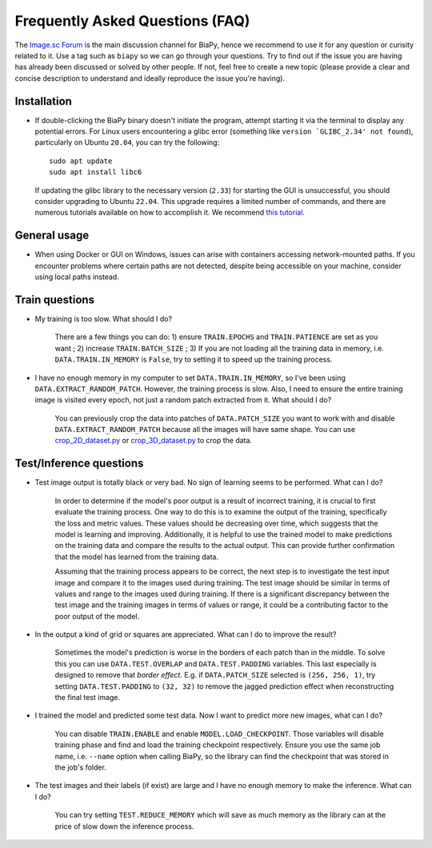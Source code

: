 Frequently Asked Questions (FAQ)
--------------------------------

The `Image.sc Forum <https://forum.image.sc/>`_ is the main discussion channel for BiaPy, hence we recommend to use it for any question or curisity related to it. Use a tag such as ``biapy`` so we can go through your questions. Try to find out if the issue you are having has already been discussed or solved by other people. If not, feel free to create a new topic (please provide a clear and concise description to understand and ideally reproduce the issue you're having). 


Installation
~~~~~~~~~~~~

* If double-clicking the BiaPy binary doesn't initiate the program, attempt starting it via the terminal to display any potential errors. For Linux users encountering a glibc error (something like ``version `GLIBC_2.34' not found``), particularly on Ubuntu ``20.04``, you can try the following: ::

    sudo apt update
    sudo apt install libc6 

  If updating the glibc library to the necessary version (``2.33``) for starting the GUI is unsuccessful, you should consider upgrading to Ubuntu ``22.04``. This upgrade requires a limited number of commands, and there are numerous tutorials available on how to accomplish it. We recommend `this tutorial <https://www.cyberciti.biz/faq/upgrade-ubuntu-20-04-lts-to-22-04-lts/>`_. 

General usage
~~~~~~~~~~~~~

* When using Docker or GUI on Windows, issues can arise with containers accessing network-mounted paths. If you encounter problems where certain paths are not detected, despite being accessible on your machine, consider using local paths instead.

Train questions
~~~~~~~~~~~~~~~

* My training is too slow. What should I do?  

    There are a few things you can do: 1) ensure ``TRAIN.EPOCHS`` and ``TRAIN.PATIENCE`` are set as you want ; 2) increase ``TRAIN.BATCH_SIZE`` ; 3) If you are not loading all the training data in memory, i.e. ``DATA.TRAIN.IN_MEMORY`` is ``False``, try to setting it to speed up the training process.

* I have no enough memory in my computer to set ``DATA.TRAIN.IN_MEMORY``, so I've been using ``DATA.EXTRACT_RANDOM_PATCH``. However, the training process is slow. Also, I need to ensure the entire training image is visited every epoch, not just a random patch extracted from it. What should I do?

    You can previously crop the data into patches of ``DATA.PATCH_SIZE`` you want to work with and disable ``DATA.EXTRACT_RANDOM_PATCH`` because all the images will have same shape. You can use `crop_2D_dataset.py <https://github.com/danifranco/BiaPy/blob/master/utils/scripts/crop_2D_dataset.py>`_ or `crop_3D_dataset.py <https://github.com/danifranco/BiaPy/blob/master/utils/scripts/crop_3D_dataset.py>`_ to crop the data.

Test/Inference questions
~~~~~~~~~~~~~~~~~~~~~~~~

* Test image output is totally black or very bad. No sign of learning seems to be performed. What can I do?

    In order to determine if the model's poor output is a result of incorrect training, it is crucial to first evaluate the training process. One way to do this is to examine the output of the training, specifically the loss and metric values. These values should be decreasing over time, which suggests that the model is learning and improving. Additionally, it is helpful to use the trained model to make predictions on the training data and compare the results to the actual output. This can provide further confirmation that the model has learned from the training data.

    Assuming that the training process appears to be correct, the next step is to investigate the test input image and compare it to the images used during training. The test image should be similar in terms of values and range to the images used during training. If there is a significant discrepancy between the test image and the training images in terms of values or range, it could be a contributing factor to the poor output of the model.

* In the output a kind of grid or squares are appreciated. What can I do to improve the result? 

    Sometimes the model's prediction is worse in the borders of each patch than in the middle. To solve this you can use ``DATA.TEST.OVERLAP`` and ``DATA.TEST.PADDING`` variables. This last especially is designed to remove that `border effect`. E.g. if ``DATA.PATCH_SIZE`` selected is ``(256, 256, 1)``, try setting ``DATA.TEST.PADDING`` to ``(32, 32)`` to remove the jagged prediction effect when reconstructing the final test image. 

* I trained the model and predicted some test data. Now I want to predict more new images, what can I do? 

    You can disable ``TRAIN.ENABLE`` and enable ``MODEL.LOAD_CHECKPOINT``. Those variables will disable training phase and find and load the training checkpoint respectively. Ensure you use the same job name, i.e. ``--name`` option when calling BiaPy, so the library can find the checkpoint that was stored in the job's folder.

* The test images and their labels (if exist) are large and I have no enough memory to make the inference. What can I do?

    You can try setting ``TEST.REDUCE_MEMORY`` which will save as much memory as the library can at the price of slow down the inference process.